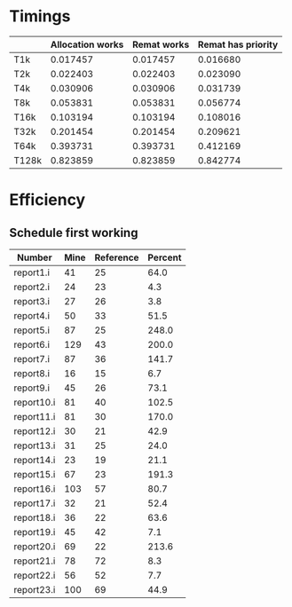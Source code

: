 * Timings
  |       | Allocation works | Remat works | Remat has priority |
  |-------+------------------+-------------+--------------------|
  | T1k   |         0.017457 |    0.017457 |           0.016680 |
  | T2k   |         0.022403 |    0.022403 |           0.023090 |
  | T4k   |         0.030906 |    0.030906 |           0.031739 |
  | T8k   |         0.053831 |    0.053831 |           0.056774 |
  | T16k  |         0.103194 |    0.103194 |           0.108016 |
  | T32k  |         0.201454 |    0.201454 |           0.209621 |
  | T64k  |         0.393731 |    0.393731 |           0.412169 |
  | T128k |         0.823859 |    0.823859 |           0.842774 |
* Efficiency
** Schedule first working
   | Number     | Mine | Reference | Percent |
   |------------+------+-----------+---------|
   | report1.i  |   41 |        25 |    64.0 |
   | report2.i  |   24 |        23 |     4.3 |
   | report3.i  |   27 |        26 |     3.8 |
   | report4.i  |   50 |        33 |    51.5 |
   | report5.i  |   87 |        25 |   248.0 |
   | report6.i  |  129 |        43 |   200.0 |
   | report7.i  |   87 |        36 |   141.7 |
   | report8.i  |   16 |        15 |     6.7 |
   | report9.i  |   45 |        26 |    73.1 |
   | report10.i |   81 |        40 |   102.5 |
   | report11.i |   81 |        30 |   170.0 |
   | report12.i |   30 |        21 |    42.9 |
   | report13.i |   31 |        25 |    24.0 |
   | report14.i |   23 |        19 |    21.1 |
   | report15.i |   67 |        23 |   191.3 |
   | report16.i |  103 |        57 |    80.7 |
   | report17.i |   32 |        21 |    52.4 |
   | report18.i |   36 |        22 |    63.6 |
   | report19.i |   45 |        42 |     7.1 |
   | report20.i |   69 |        22 |   213.6 |
   | report21.i |   78 |        72 |     8.3 |
   | report22.i |   56 |        52 |     7.7 |
   | report23.i |  100 |        69 |    44.9 |

